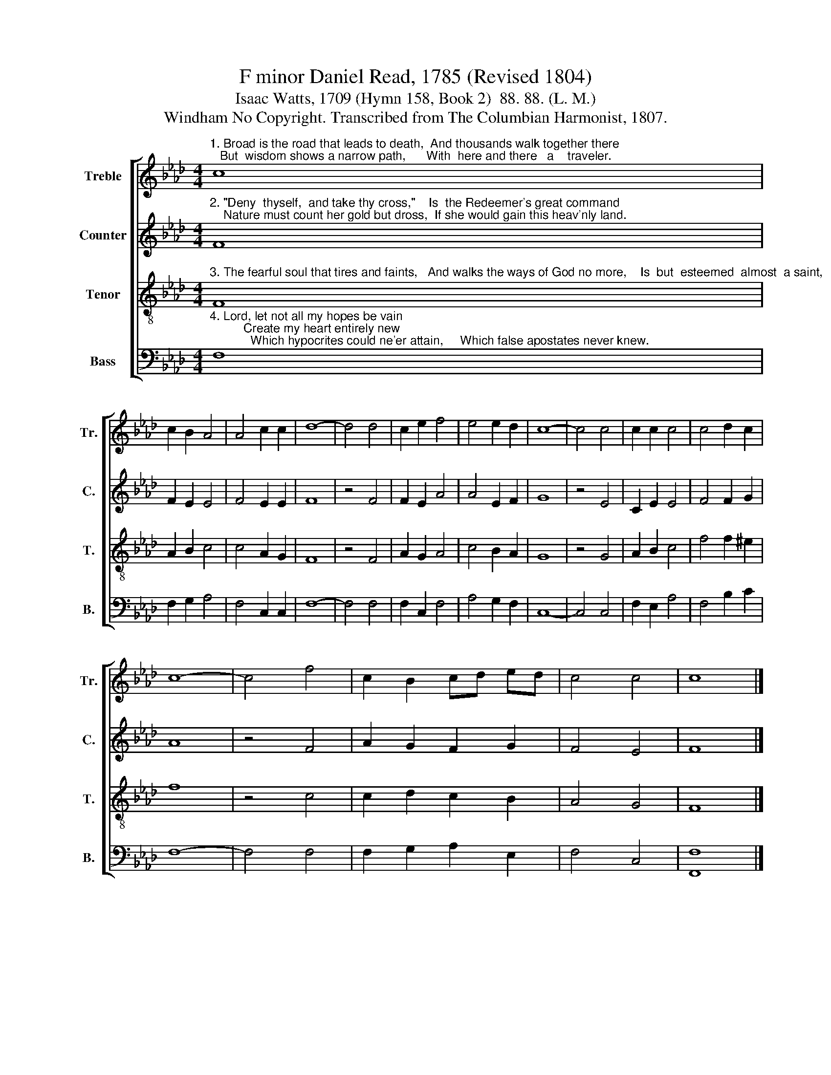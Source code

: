 X:1
T:F minor Daniel Read, 1785 (Revised 1804)
T:Isaac Watts, 1709 (Hymn 158, Book 2)  88. 88. (L. M.) 
T:Windham No Copyright. Transcribed from The Columbian Harmonist, 1807.
%%score [ 1 2 3 4 ]
L:1/8
M:4/4
K:Ab
V:1 treble nm="Treble" snm="Tr."
V:2 treble nm="Counter" snm="C."
V:3 treble-8 nm="Tenor" snm="T."
V:4 bass nm="Bass" snm="B."
V:1
"^1. Broad is the road that leads to death,  And thousands walk together there;   But  wisdom shows a narrow path,      With  here and there   a    traveler." c8 | %1
 c2 B2 A4 | A4 c2 c2 | d8- | d4 d4 | c2 e2 f4 | e4 e2 d2 | c8- | c4 c4 | c2 c2 c4 | c4 d2 c2 | %11
 c8- | c4 f4 | c2 B2 cd ed | c4 c4 | c8 |] %16
V:2
"^2. \"Deny  thyself,  and take thy cross,\"    Is  the Redeemer's great command;    Nature must count her gold but dross,  If she would gain this heav'nly land." F8 | %1
 F2 E2 E4 | F4 E2 E2 | F8 | z4 F4 | F2 E2 A4 | A4 E2 F2 | G8 | z4 E4 | C2 E2 E4 | F4 F2 G2 | A8 | %12
 z4 F4 | A2 G2 F2 G2 | F4 E4 | F8 |] %16
V:3
"^3. The fearful soul that tires and faints,   And walks the ways of God no more,    Is  but  esteemed  almost  a saint,     And makes his own destruction sure." F8 | %1
 A2 B2 c4 | c4 A2 G2 | F8 | z4 F4 | A2 G2 A4 | c4 B2 A2 | G8 | z4 G4 | A2 B2 c4 | f4 f2 ^e2 | f8 | %12
 z4 c4 | c2 d2 c2 B2 | A4 G4 | F8 |] %16
V:4
"^4. Lord, let not all my hopes be vain;          Create my heart entirely new;            Which hypocrites could ne'er attain,     Which false apostates never knew." F,8 | %1
 F,2 G,2 A,4 | F,4 C,2 C,2 | F,8- | F,4 F,4 | F,2 C,2 F,4 | A,4 G,2 F,2 | C,8- | C,4 C,4 | %9
 F,2 E,2 A,4 | F,4 B,2 C2 | F,8- | F,4 F,4 | F,2 G,2 A,2 E,2 | F,4 C,4 | [F,,F,]8 |] %16

